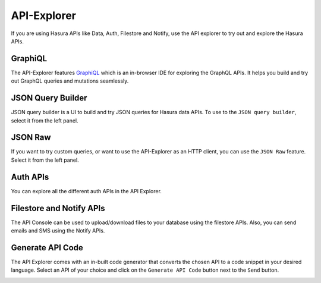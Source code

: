 ============
API-Explorer
============

If you are using Hasura APIs like Data, Auth, Filestore and Notify,
use the API explorer to try out and explore the Hasura APIs.

GraphiQL
--------

The API-Explorer features `GraphiQL <https://github.com/graphql/graphiql>`_ which is an in-browser IDE for exploring the GraphQL APIs. It helps you build and try out GraphQL queries and mutations seamlessly.

.. image:: img/api-console-graphiql.png

JSON Query Builder
------------------

JSON query builder is a UI to build and try JSON queries for Hasura data APIs. To use to the ``JSON query builder``, select it from the left panel.

.. image:: img/api-console-query-builder.png

JSON Raw
--------

If you want to try custom queries, or want to use the API-Explorer as an HTTP client, you can use the ``JSON Raw`` feature. Select it from the left panel.

.. image:: img/api-console-json-raw.png

Auth APIs
---------

You can explore all the different auth APIs in the API Explorer.

.. image:: img/api-console-auth-apis.png

Filestore and Notify APIs
-------------------------

The API Console can be used to upload/download files to your database using the filestore APIs. Also, you can send emails and SMS using the Notify APIs.

.. image:: img/api-console-other-apis.png

Generate API Code
-----------------

The API Explorer comes with an in-built code generator that converts the chosen API to a code snippet in your desired language. Select an API of your choice and click on the ``Generate API Code`` button next to the ``Send`` button.

.. image:: img/api-console-codegen.png

